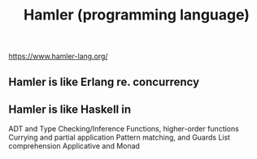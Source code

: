 #+title: Hamler (programming language)
https://www.hamler-lang.org/
** Hamler is like Erlang re. concurrency
** Hamler is like Haskell in
ADT and Type Checking/Inference
Functions, higher-order functions
Currying and partial application
Pattern matching, and Guards
List comprehension
Applicative and Monad



